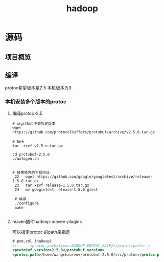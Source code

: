 #+title: hadoop
* 源码
** 项目概览

** 编译
protoc希望版本是2.5 本机版本为3
#+end_src
*** 本机安装多个版本的protoc
**** 编译protoc-2.5
#+begin_src shell
  # 从github下载指定版本
  wget https://github.com/protocolbuffers/protobuf/archive/v2.5.0.tar.gz

  # 解压
  tar -zxvf v2.5.o.tar.gz

  cd protobuf-2.5.0
  ./autogen.sh


  # 替换墙内的下载地址
   22   wget https://github.com/google/googletest/archive/release-1.5.0.tar.gz
   23   tar xzvf release-1.5.0.tar.gz        
   24   mv googletest-release-1.5.0 gtest

   # 编译
   ./configure
   make
 
#+end_src
**** maven插件hadoop-maven-plugins
可以指定protoc 的path来指定
#+begin_src xml
  # pom.xml (hadoop)
  <!--    <protoc.path>${env.HADOOP_PROTOC_PATH}</protoc.path>-->
  <protobuf.version>2.5.0</protobuf.version>
  <protoc.path>/home/wangchao/env/protobuf-2.5.0/src/protoc</protoc.path>
#+end_src


